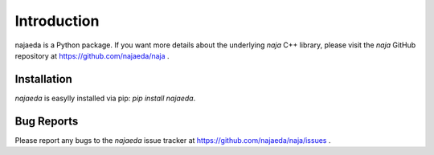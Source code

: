 Introduction
============
najaeda is a Python package.
If you want more details about the underlying `naja` C++ library,
please visit the `naja` GitHub repository at https://github.com/najaeda/naja .

Installation
------------
`najaeda` is easylly installed via pip: `pip install najaeda`.

Bug Reports
-----------
Please report any bugs to the `najaeda` issue tracker at
https://github.com/najaeda/naja/issues .